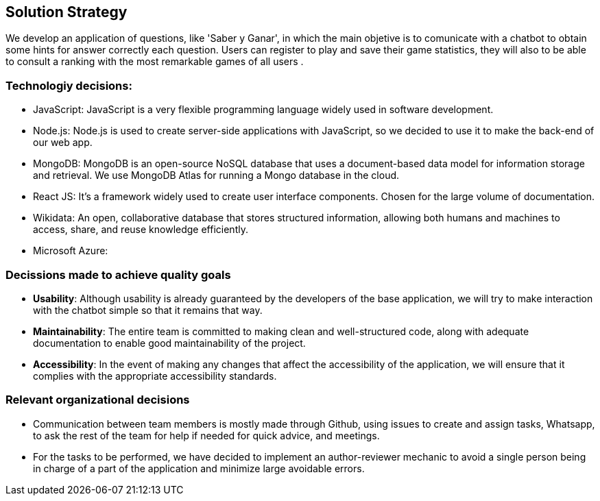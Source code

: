 ifndef::imagesdir[:imagesdir: ../images]

[[section-solution-strategy]]
== Solution Strategy

ifdef::arc42help[]
[role="arc42help"]
****
.Contents
A short summary and explanation of the fundamental decisions and solution strategies, that shape system architecture. It includes

* technology decisions
* decisions about the top-level decomposition of the system, e.g. usage of an architectural pattern or design pattern
* decisions on how to achieve key quality goals
* relevant organizational decisions, e.g. selecting a development process or delegating certain tasks to third parties.

.Motivation
These decisions form the cornerstones for your architecture. They are the foundation for many other detailed decisions or implementation rules.

.Form
Keep the explanations of such key decisions short.

Motivate what was decided and why it was decided that way,
based upon problem statement, quality goals and key constraints.
Refer to details in the following sections.


.Further Information

See https://docs.arc42.org/section-4/[Solution Strategy] in the arc42 documentation.

****
endif::arc42help[]

We develop an application of questions, like 'Saber y Ganar', in which the main objetive is to comunicate with a chatbot to obtain some hints for answer correctly each question.
Users can register to play and save their game statistics, they will also to be able to consult a ranking with the most remarkable games of all users
.

=== Technologiy decisions:
* JavaScript: JavaScript is a very flexible programming language widely used in software development.
* Node.js: Node.js is used to create server-side applications with JavaScript, so we decided to use it to make the back-end of our web app.
* MongoDB: MongoDB is an open-source NoSQL database that uses a document-based data model for information storage and retrieval. We use MongoDB Atlas for running a Mongo database in the cloud.
* React JS: It's a framework widely used to create user interface components. Chosen for the large volume of documentation. 
* Wikidata: An open, collaborative database that stores structured information, allowing both humans and machines to access, share, and reuse knowledge efficiently.
* Microsoft Azure:

=== Decissions made to achieve quality goals
* *Usability*: Although usability is already guaranteed by the developers of the base application, we will try to make interaction with the chatbot simple so that it remains that way.
* *Maintainability*: The entire team is committed to making clean and well-structured code, along with adequate documentation to enable good maintainability of the project.
* *Accessibility*: In the event of making any changes that affect the accessibility of the application, we will ensure that it complies with the appropriate accessibility standards.

=== Relevant organizational decisions
* Communication between team members is mostly made through Github, using issues to create and assign tasks, Whatsapp, to ask the rest of the team for help if needed for quick advice, and meetings.
* For the tasks to be performed, we have decided to implement an author-reviewer mechanic to avoid a single person being in charge of a part of the application and minimize large avoidable errors.

